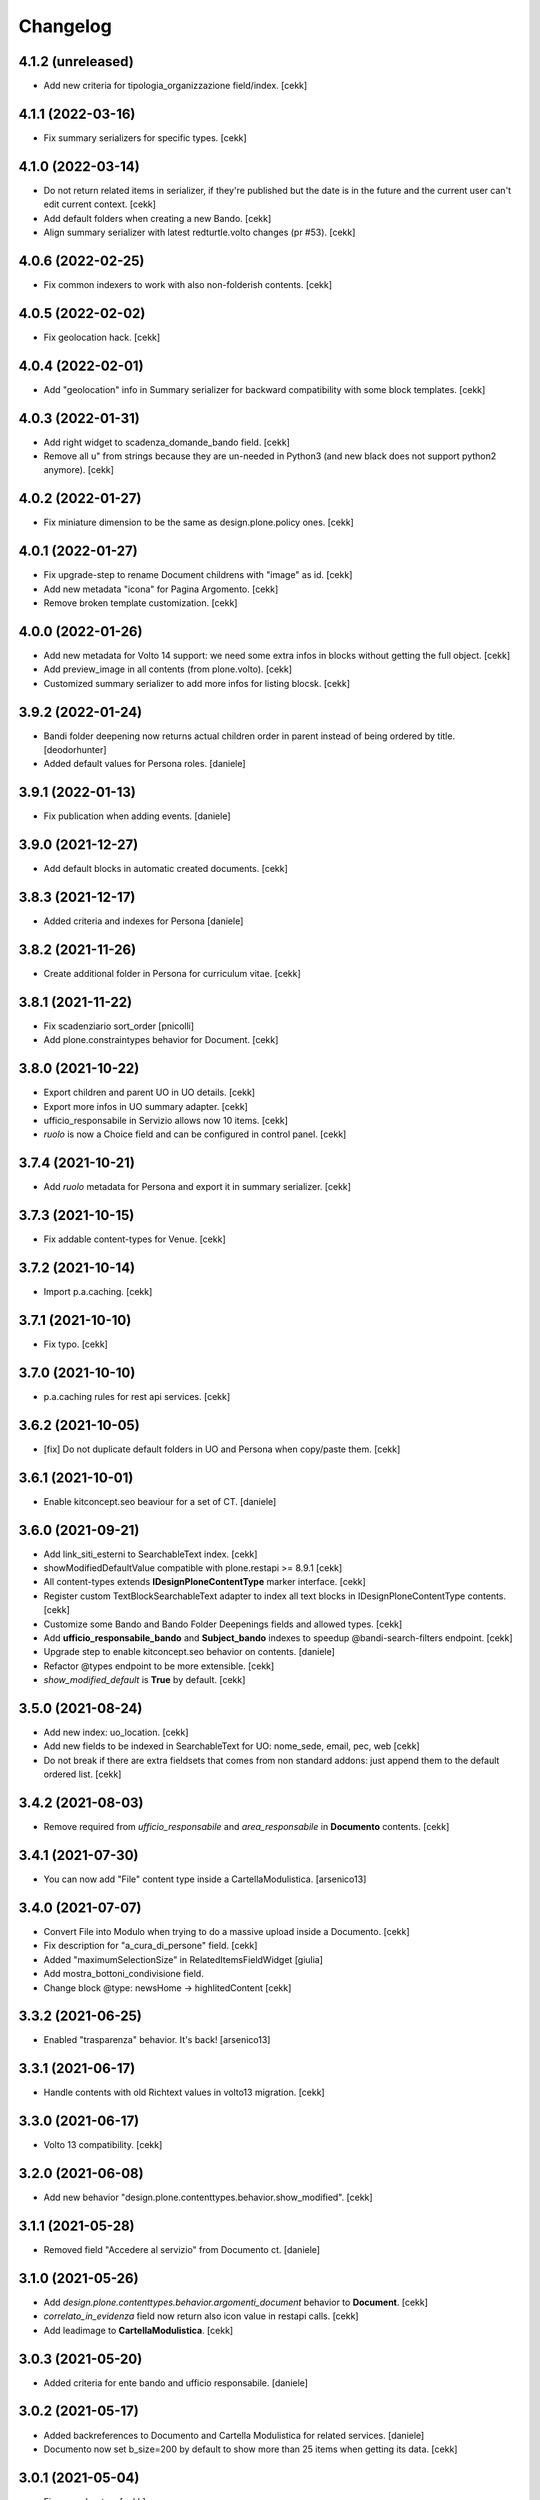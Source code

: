Changelog
=========


4.1.2 (unreleased)
------------------

- Add new criteria for tipologia_organizzazione field/index.
  [cekk]


4.1.1 (2022-03-16)
------------------

- Fix summary serializers for specific types.
  [cekk]


4.1.0 (2022-03-14)
------------------

- Do not return related items in serializer, if they're published but the date is in the future and the current user can't edit current context.
  [cekk]
- Add default folders when creating a new Bando.
  [cekk]
- Align summary serializer with latest redturtle.volto changes (pr #53).
  [cekk]

4.0.6 (2022-02-25)
------------------

- Fix common indexers to work with also non-folderish contents.
  [cekk]


4.0.5 (2022-02-02)
------------------

- Fix geolocation hack.
  [cekk]


4.0.4 (2022-02-01)
------------------

- Add "geolocation" info in Summary serializer for backward compatibility with some block templates.
  [cekk]


4.0.3 (2022-01-31)
------------------

- Add right widget to scadenza_domande_bando field.
  [cekk]
- Remove all u" from strings because they are un-needed in Python3 (and new black does not support python2 anymore).
  [cekk]

4.0.2 (2022-01-27)
------------------

- Fix miniature dimension to be the same as design.plone.policy ones.
  [cekk]


4.0.1 (2022-01-27)
------------------

- Fix upgrade-step to rename Document childrens with "image" as id.
  [cekk]
- Add new metadata "icona" for Pagina Argomento.
  [cekk]
- Remove broken template customization.
  [cekk]


4.0.0 (2022-01-26)
------------------

- Add new metadata for Volto 14 support: we need some extra infos in blocks without getting the full object.
  [cekk]
- Add preview_image in all contents (from plone.volto).
  [cekk]
- Customized summary serializer to add more infos for listing blocsk.
  [cekk]


3.9.2 (2022-01-24)
------------------

- Bandi folder deepening now returns actual children order in parent instead of being ordered by title.
  [deodorhunter]
- Added default values for Persona roles.
  [daniele]


3.9.1 (2022-01-13)
------------------

- Fix publication when adding events.
  [daniele]


3.9.0 (2021-12-27)
------------------

- Add default blocks in automatic created documents.
  [cekk]


3.8.3 (2021-12-17)
------------------

- Added criteria and indexes for Persona
  [daniele]


3.8.2 (2021-11-26)
------------------

- Create additional folder in Persona for curriculum vitae.
  [cekk]


3.8.1 (2021-11-22)
------------------

- Fix scadenziario sort_order
  [pnicolli]
- Add plone.constraintypes behavior for Document.
  [cekk]

3.8.0 (2021-10-22)
------------------

- Export children and parent UO in UO details.
  [cekk]
- Export more infos in UO summary adapter.
  [cekk]
- ufficio_responsabile in Servizio allows now 10 items.
  [cekk]
- *ruolo* is now a Choice field and can be configured in control panel.
  [cekk]

3.7.4 (2021-10-21)
------------------

- Add *ruolo* metadata for Persona and export it in summary serializer.
  [cekk]


3.7.3 (2021-10-15)
------------------

- Fix addable content-types for Venue.
  [cekk]


3.7.2 (2021-10-14)
------------------

- Import p.a.caching.
  [cekk]


3.7.1 (2021-10-10)
------------------

- Fix typo.
  [cekk]

3.7.0 (2021-10-10)
------------------

- p.a.caching rules for rest api services.
  [cekk]

3.6.2 (2021-10-05)
------------------

- [fix] Do not duplicate default folders in UO and Persona when copy/paste them.
  [cekk]


3.6.1 (2021-10-01)
------------------

- Enable kitconcept.seo beaviour for a set of CT.
  [daniele]


3.6.0 (2021-09-21)
------------------

- Add link_siti_esterni to SearchableText index.
  [cekk]
- showModifiedDefaultValue compatible with plone.restapi >= 8.9.1
  [cekk]
- All content-types extends **IDesignPloneContentType** marker interface.
  [cekk]
- Register custom TextBlockSearchableText adapter to index all text blocks in IDesignPloneContentType contents.
  [cekk]
- Customize some Bando and Bando Folder Deepenings fields and allowed types.
  [cekk]
- Add **ufficio_responsabile_bando** and **Subject_bando** indexes to speedup @bandi-search-filters endpoint.
  [cekk]
- Upgrade step to enable kitconcept.seo behavior on contents.
  [daniele]
- Refactor @types endpoint to be more extensible.
  [cekk]
- *show_modified_default* is **True** by default.
  [cekk]

3.5.0 (2021-08-24)
------------------

- Add new index: uo_location.
  [cekk]
- Add new fields to be indexed in SearchableText for UO: nome_sede, email, pec, web
  [cekk]
- Do not break if there are extra fieldsets that comes from non standard addons: just append them to the default ordered list.
  [cekk]

3.4.2 (2021-08-03)
------------------

- Remove required from *ufficio_responsabile* and *area_responsabile* in **Documento** contents.
  [cekk]


3.4.1 (2021-07-30)
------------------

- You can now add "File" content type inside a CartellaModulistica.
  [arsenico13]


3.4.0 (2021-07-07)
------------------

- Convert File into Modulo when trying to do a massive upload inside a Documento.
  [cekk]
- Fix description for "a_cura_di_persone" field.
  [cekk]
- Added "maximumSelectionSize" in RelatedItemsFieldWidget
  [giulia]
- Add mostra_bottoni_condivisione field.
- Change block @type: newsHome -> highlitedContent
  [cekk]

3.3.2 (2021-06-25)
------------------

- Enabled "trasparenza" behavior. It's back!
  [arsenico13]


3.3.1 (2021-06-17)
------------------

- Handle contents with old Richtext values in volto13 migration.
  [cekk]


3.3.0 (2021-06-17)
------------------

- Volto 13 compatibility.
  [cekk]


3.2.0 (2021-06-08)
------------------

- Add new behavior "design.plone.contenttypes.behavior.show_modified".
  [cekk]


3.1.1 (2021-05-28)
------------------

- Removed field "Accedere al servizio" from Documento ct.
  [daniele]

3.1.0 (2021-05-26)
------------------

- Add `design.plone.contenttypes.behavior.argomenti_document` behavior to **Document**.
  [cekk]
- *correlato_in_evidenza* field now return also icon value in restapi calls.
  [cekk]
- Add leadimage to **CartellaModulistica**.
  [cekk]

3.0.3 (2021-05-20)
------------------

- Added criteria for ente bando and ufficio responsabile.
  [daniele]

3.0.2 (2021-05-17)
------------------

- Added backreferences to Documento and Cartella Modulistica for related services.
  [daniele]
- Documento now set b_size=200 by default to show more than 25 items when getting its data.
  [cekk]


3.0.1 (2021-05-04)
------------------

- Fix upgrade-step.
  [cekk]


3.0.0 (2021-04-30)
------------------

- Rename controlpanel.
  [cekk]
- Now controlpanel settings entries can be multilanguage.
  [cekk]
- *organizzazione_riferimento* field for Persona no more required.
  [cekk]
- servizi_offerti in UO serializer now returns only related Servizi.
  [cekk]

2.0.6 (2021-04-16)
------------------

- Fix Venue fields order.
  [cekk]


2.0.5 (2021-04-16)
------------------

- Add `plone.app.dexterity.behaviors.id.IShortName`behavior to Venue content-type to allow renaming.
  [cekk]


2.0.4 (2021-04-15)
------------------

- Fix typo.
  [cekk]

2.0.3 (2021-04-08)
------------------

- Added behavior `plone.translatable` by default on almost all the content
  types.
  [arsenico13]


2.0.2 (2021-03-24)
------------------

- Now you can customize tipologie_persona from the control panel.
  [arsenico13]


2.0.1 (2021-03-24)
------------------

- Fix defaults for vocabularies.
  [cekk]
- Add remoteUrl to summarize serialization for Link content-type.
  [cekk]


2.0.0 (2021-03-02)
------------------

- BREAKING CHANGE: use blocks editor also in other "text" fields.
  [cekk]


1.0.9 (2021-02-25)
------------------

- Add search_sections field in control panel.
  [cekk]
- Can add Images into Cartella Modulistica (to be able to add image blocks in it).
  [cekk]
- Customizable tipologie_documento.
  [cekk]


1.0.8 (2021-02-19)
------------------

- Fix typo.
  [cekk]


1.0.7 (2021-02-19)
------------------

- Do not run dependencies when upgrading plone.app.registry.
  [cekk]


1.0.6 (2021-02-15)
------------------

- Handle Servizio tabs in both cases: with Trasparenza enabled or not.
  [cekk]


1.0.5 (2021-02-08)
------------------

- Disable trasparenza behavior by default.
  [deodorhunter]
- Remove reference limit in "persone_struttura" field.
  [cekk]


1.0.4 (2021-02-05)
------------------

- Add upgrade-step to cleanup Bando behaviors.
  [cekk]


1.0.3 (2021-01-20)
------------------

- **BREAKING CHANGE** Convert RichText fields into BlocksField.
- Upgrade-step to fix unused listing block template.
  [cekk]


1.0.2 (2020-12-17)
------------------

- Fix rolemap for new types.
  [cekk]
- Do not break *eventoCreateHandler* when copying and event.
  [cekk]


1.0.1 (2020-12-14)
------------------

- Add `immagine_testata` new field in *design.plone.contenttypes.behavior.info_testata* behavior.
  [cekk]
- Add `correlato_in_evidenza` new field in *design.plone.contenttypes.behavior.argomenti* behavior.
  [cekk]


1.0.0 (2020-12-07)
------------------

- Initial release.
  [RedTurtle]
